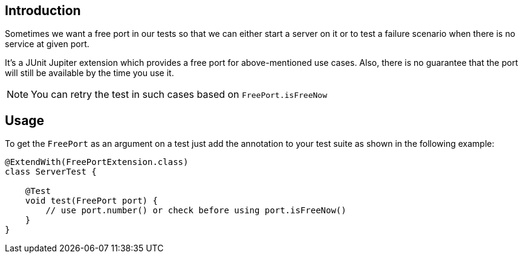 :page-title: Free Port
:page-description: Extends JUnit Jupiter with `@FreePort` to get a free port.

== Introduction

Sometimes we want a free port in our tests so that we can either start a server on it or
to test a failure scenario when there is no service at given port.

It's a JUnit Jupiter extension which provides a free port for above-mentioned use cases. Also, there is no guarantee that the port will still be available by the time you use it.

NOTE: You can retry the test in such cases based on `FreePort.isFreeNow`

== Usage

To get the `FreePort` as an argument on a test just add the annotation to your test suite as shown in the following example:

[source,java]
----

@ExtendWith(FreePortExtension.class)
class ServerTest {

    @Test
    void test(FreePort port) {
        // use port.number() or check before using port.isFreeNow()
    }
}
----